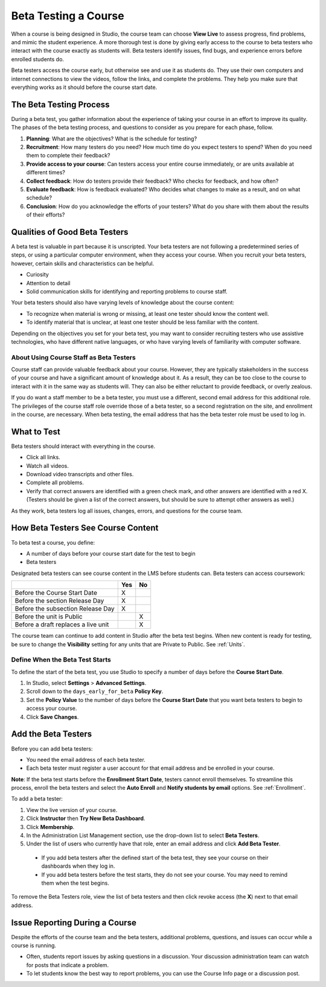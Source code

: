 .. _Beta_Testing:

#############################
Beta Testing a Course
#############################

When a course is being designed in Studio, the course team can choose **View Live** to assess progress, find problems, and mimic the student experience. A more thorough test is done by giving early access to the course to beta testers who interact with the course exactly as students will. Beta testers identify issues, find bugs, and experience errors before enrolled students do. 

Beta testers access the course early, but otherwise see and use it as students do. They use their own computers and internet connections to view the videos, follow the links, and complete the problems. They help you make sure that everything works as it should before the course start date. 

******************************************
The Beta Testing Process
******************************************

During a beta test, you gather information about the experience of taking your course in an effort to improve its quality. The phases of the beta testing process, and questions to consider as you prepare for each phase, follow.

1. **Planning**: What are the objectives? What is the schedule for testing? 

2. **Recruitment**: How many testers do you need? How much time do you expect testers to spend? When do you need them to complete their feedback? 

3. **Provide access to your course**: Can testers access your entire course immediately, or are units available at different times?

4. **Collect feedback**: How do testers provide their feedback? Who checks for feedback, and how often?  

5. **Evaluate feedback**: How is feedback evaluated? Who decides what changes to make as a result, and on what schedule?

6. **Conclusion**: How do you acknowledge the efforts of your testers? What do you share with them about the results of their efforts? 

***************************************
Qualities of Good Beta Testers
***************************************

A beta test is valuable in part because it is unscripted. Your beta testers are not following a predetermined series of steps, or using a particular computer environment, when they access your course. When you recruit your beta testers, however, certain skills and characteristics can be helpful.

* Curiosity

* Attention to detail

* Solid communication skills for identifying and reporting problems to course staff. 

Your beta testers should also have varying levels of knowledge about the course content:

* To recognize when material is wrong or missing, at least one tester should know the content well.

* To identify material that is unclear, at least one tester should be less familiar with the content. 

Depending on the objectives you set for your beta test, you may want to consider recruiting testers who use assistive technologies, who have different native languages, or who have varying levels of familiarity with computer software.

=========================================
About Using Course Staff as Beta Testers 
=========================================

Course staff can provide valuable feedback about your course. However, they are typically stakeholders in the success of your course and have a significant amount of knowledge about it. As a result, they can be too close to the course to interact with it in the same way as students will. They can also be either reluctant to provide feedback, or overly zealous.

If you do want a staff member to be a beta tester, you must use a different, second email address for this additional role. The privileges of the course staff role override those of a beta tester, so a second registration on the site, and enrollment in the course, are necessary. When beta testing, the email address that has the beta tester role must be used to log in.

*********************************
What to Test
*********************************

Beta testers should interact with everything in the course. 

* Click all links.

* Watch all videos.

* Download video transcripts and other files.

* Complete all problems. 

* Verify that correct answers are identified with a green check mark, and other answers are identified with a red X. (Testers should be given a list of the correct answers, but should be sure to attempt other answers as well.)

As they work, beta testers log all issues, changes, errors, and questions for the course team.

******************************************
How Beta Testers See Course Content
******************************************

To beta test a course, you define: 

* A number of days before your course start date for the test to begin

* Beta testers

Designated beta testers can see course content in the LMS before students can. Beta testers can access coursework: 

+-------------------------------------------+------+------+
|                                           | Yes  |  No  |
+===========================================+======+======+
| Before the Course Start Date              |  X   |      |
+-------------------------------------------+------+------+
| Before the section Release Day            |  X   |      |
+-------------------------------------------+------+------+
| Before the subsection Release Day         |  X   |      |
+-------------------------------------------+------+------+
| Before the unit is Public                 |      |   X  |
+-------------------------------------------+------+------+
| Before a draft replaces a live unit       |      |   X  |
+-------------------------------------------+------+------+

The course team can continue to add content in Studio after the beta test begins. When new content is ready for testing, be sure to change the **Visibility** setting for any units that are Private to Public. See :ref:`Units`.

================================
Define When the Beta Test Starts
================================

To define the start of the beta test, you use Studio to specify a number of days before the **Course Start Date**. 

#. In Studio, select **Settings** > **Advanced Settings**.

#. Scroll down to the ``days_early_for_beta`` **Policy Key**.

#. Set the **Policy Value** to the number of days before the **Course Start Date** that you want beta testers to begin to access your course.

#. Click **Save Changes**.

*********************************
Add the Beta Testers
*********************************

Before you can add beta testers:

* You need the email address of each beta tester. 

* Each beta tester must register a user account for that email address and be enrolled in your course. 

**Note**: If the beta test starts before the **Enrollment Start Date**, testers cannot enroll themselves. To streamline this process, enroll the beta testers and select the **Auto Enroll** and **Notify students by email** options. See :ref:`Enrollment`.

To add a beta tester:

#. View the live version of your course.

#. Click **Instructor** then **Try New Beta Dashboard**.

#. Click **Membership**.

#. In the Administration List Management section, use the drop-down list to select **Beta Testers**.

#. Under the list of users who currently have that role, enter an email address and click **Add Beta Tester**.

  * If you add beta testers after the defined start of the beta test, they see your course on their dashboards when they log in. 

  * If you add beta testers before the test starts, they do not see your course. You may need to remind them when the test begins. 

To remove the Beta Testers role, view the list of beta testers and then click revoke access (the **X**) next to that email address. 

*********************************
Issue Reporting During a Course
*********************************

Despite the efforts of the course team and the beta testers, additional problems, questions, and issues can occur while a course is running. 

* Often, students report issues by asking questions in a discussion. Your discussion administration team can watch for posts that indicate a problem.

* To let students know the best way to report problems, you can use the Course Info page or a discussion post. 




.. "Course staff cannot see Private units in the LMS."" -- test this out, add to the Staffing chapter, especially if Instructors AN see and Course Staff cannot see....

